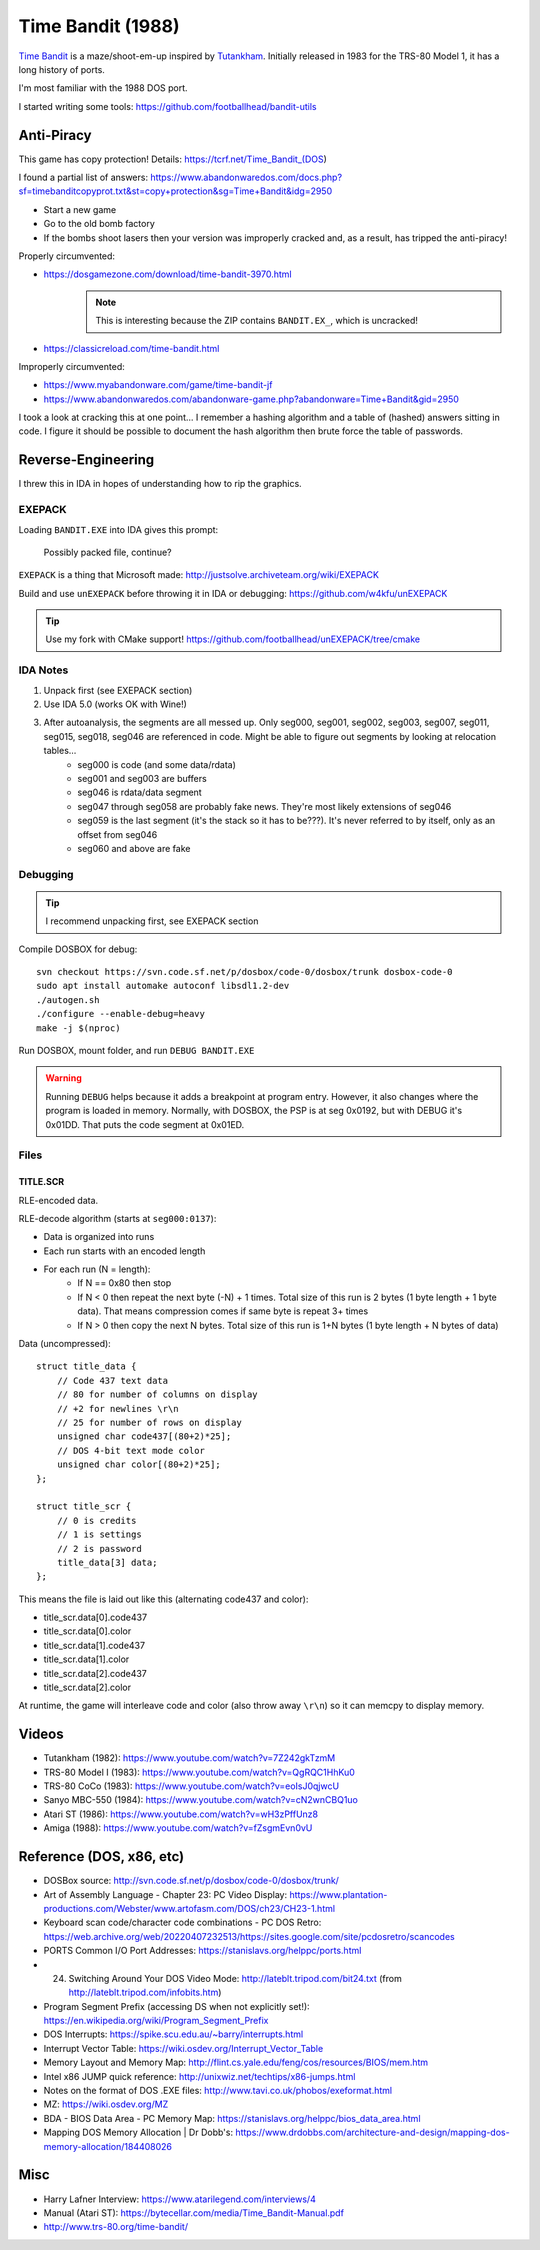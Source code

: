 ==================
Time Bandit (1988)
==================

`Time Bandit`_ is a maze/shoot-em-up inspired by `Tutankham`_. Initially released in 1983 for the TRS-80 Model 1, it has a long history of ports.

I'm most familiar with the 1988 DOS port.

I started writing some tools: https://github.com/footballhead/bandit-utils

-----------
Anti-Piracy
-----------

This game has copy protection! Details: https://tcrf.net/Time_Bandit_(DOS)

I found a partial list of answers: https://www.abandonwaredos.com/docs.php?sf=timebanditcopyprot.txt&st=copy+protection&sg=Time+Bandit&idg=2950

- Start a new game
- Go to the old bomb factory
- If the bombs shoot lasers then your version was improperly cracked and, as a result, has tripped the anti-piracy!

Properly circumvented:

- https://dosgamezone.com/download/time-bandit-3970.html
    .. note:: This is interesting because the ZIP contains ``BANDIT.EX_``, which is uncracked!
- https://classicreload.com/time-bandit.html

Improperly circumvented:

- https://www.myabandonware.com/game/time-bandit-jf
- https://www.abandonwaredos.com/abandonware-game.php?abandonware=Time+Bandit&gid=2950

I took a look at cracking this at one point... I remember a hashing algorithm and a table of (hashed) answers sitting in code. I figure it should be possible to document the hash algorithm then brute force the table of passwords.

-------------------
Reverse-Engineering
-------------------

I threw this in IDA in hopes of understanding how to rip the graphics.

EXEPACK
=======

Loading ``BANDIT.EXE`` into IDA gives this prompt:

    Possibly packed file, continue?

``EXEPACK`` is a thing that Microsoft made: http://justsolve.archiveteam.org/wiki/EXEPACK

Build and use ``unEXEPACK`` before throwing it in IDA or debugging: https://github.com/w4kfu/unEXEPACK

.. tip:: Use my fork with CMake support! https://github.com/footballhead/unEXEPACK/tree/cmake

IDA Notes
=========

#. Unpack first (see EXEPACK section)
#. Use IDA 5.0 (works OK with Wine!)
#. After autoanalysis, the segments are all messed up. Only seg000, seg001, seg002, seg003, seg007, seg011, seg015, seg018, seg046 are referenced in code. Might be able to figure out segments by looking at relocation tables...
    - seg000 is code (and some data/rdata)
    - seg001 and seg003 are buffers
    - seg046 is rdata/data segment
    - seg047 through seg058 are probably fake news. They're most likely extensions of seg046
    - seg059 is the last segment (it's the stack so it has to be???). It's never referred to by itself, only as an offset from seg046
    - seg060 and above are fake

Debugging
=========

.. tip:: I recommend unpacking first, see EXEPACK section

Compile DOSBOX for debug::

    svn checkout https://svn.code.sf.net/p/dosbox/code-0/dosbox/trunk dosbox-code-0
    sudo apt install automake autoconf libsdl1.2-dev 
    ./autogen.sh
    ./configure --enable-debug=heavy
    make -j $(nproc)

Run DOSBOX, mount folder, and run ``DEBUG BANDIT.EXE``

.. warning:: Running ``DEBUG`` helps because it adds a breakpoint at program entry. However, it also changes where the program is loaded in memory. Normally, with DOSBOX, the PSP is at seg 0x0192, but with DEBUG it's 0x01DD. That puts the code segment at 0x01ED.

Files
=====

TITLE.SCR
---------

RLE-encoded data.

RLE-decode algorithm (starts at ``seg000:0137``):

- Data is organized into runs
- Each run starts with an encoded length
- For each run (N = length):
    - If N == 0x80 then stop
    - If N < 0 then repeat the next byte (-N) + 1 times. Total size of this run is 2 bytes (1 byte length + 1 byte data). That means compression comes if same byte is repeat 3+ times
    - If N > 0 then copy the next N bytes. Total size of this run is 1+N bytes (1 byte length + N bytes of data)

Data (uncompressed)::

    struct title_data {
        // Code 437 text data
        // 80 for number of columns on display
        // +2 for newlines \r\n
        // 25 for number of rows on display
        unsigned char code437[(80+2)*25];
        // DOS 4-bit text mode color
        unsigned char color[(80+2)*25];
    };

    struct title_scr {
        // 0 is credits
        // 1 is settings
        // 2 is password
        title_data[3] data;
    };

This means the file is laid out like this (alternating code437 and color):

- title_scr.data[0].code437
- title_scr.data[0].color
- title_scr.data[1].code437
- title_scr.data[1].color
- title_scr.data[2].code437
- title_scr.data[2].color

At runtime, the game will interleave code and color (also throw away ``\r\n``) so it can memcpy to display memory.

------
Videos
------

- Tutankham (1982): https://www.youtube.com/watch?v=7Z242gkTzmM
- TRS-80 Model I (1983): https://www.youtube.com/watch?v=QgRQC1HhKu0
- TRS-80 CoCo (1983): https://www.youtube.com/watch?v=eoIsJ0qjwcU
- Sanyo MBC-550 (1984): https://www.youtube.com/watch?v=cN2wnCBQ1uo
- Atari ST (1986): https://www.youtube.com/watch?v=wH3zPffUnz8
- Amiga (1988): https://www.youtube.com/watch?v=fZsgmEvn0vU

-------------------------
Reference (DOS, x86, etc)
-------------------------

- DOSBox source: http://svn.code.sf.net/p/dosbox/code-0/dosbox/trunk/
- Art of Assembly Language - Chapter 23: PC Video Display: https://www.plantation-productions.com/Webster/www.artofasm.com/DOS/ch23/CH23-1.html
- Keyboard scan code/character code combinations - PC DOS Retro: https://web.archive.org/web/20220407232513/https://sites.google.com/site/pcdosretro/scancodes
- PORTS Common I/O Port Addresses: https://stanislavs.org/helppc/ports.html
- 24. Switching Around Your DOS Video Mode: http://lateblt.tripod.com/bit24.txt (from http://lateblt.tripod.com/infobits.htm)
- Program Segment Prefix (accessing DS when not explicitly set!): https://en.wikipedia.org/wiki/Program_Segment_Prefix
- DOS Interrupts: https://spike.scu.edu.au/~barry/interrupts.html
- Interrupt Vector Table: https://wiki.osdev.org/Interrupt_Vector_Table
- Memory Layout and Memory Map: http://flint.cs.yale.edu/feng/cos/resources/BIOS/mem.htm
- Intel x86 JUMP quick reference: http://unixwiz.net/techtips/x86-jumps.html
- Notes on the format of DOS .EXE files: http://www.tavi.co.uk/phobos/exeformat.html
- MZ: https://wiki.osdev.org/MZ
- BDA - BIOS Data Area - PC Memory Map: https://stanislavs.org/helppc/bios_data_area.html
- Mapping DOS Memory Allocation | Dr Dobb's: https://www.drdobbs.com/architecture-and-design/mapping-dos-memory-allocation/184408026

----
Misc
----

- Harry Lafner Interview: https://www.atarilegend.com/interviews/4
- Manual (Atari ST): https://bytecellar.com/media/Time_Bandit-Manual.pdf
- http://www.trs-80.org/time-bandit/

.. _Time Bandit: https://en.wikipedia.org/wiki/Time_Bandit
.. _Tutankham: https://en.wikipedia.org/wiki/Tutankham